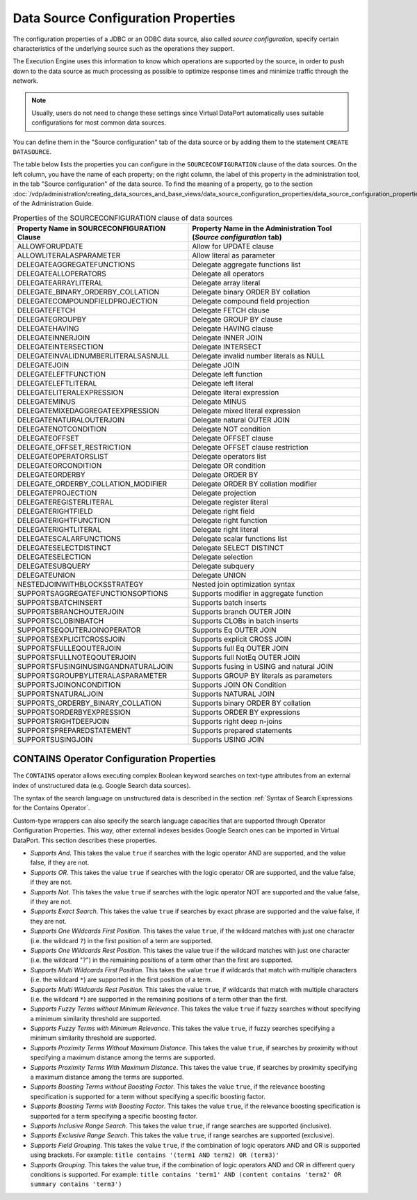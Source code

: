 ====================================
Data Source Configuration Properties
====================================

The configuration properties of a JDBC or an ODBC data source, also
called *source configuration*, specify certain characteristics of the
underlying source such as the operations they support.

The Execution Engine uses this information to know which operations are
supported by the source, in order to push down to the data source as
much processing as possible to optimize response times and minimize
traffic through the network.

.. note:: Usually, users do not need to change these settings since
   Virtual DataPort automatically uses suitable configurations for most
   common data sources.

You can define them in the "Source configuration" tab of the data source or by adding them
to the statement ``CREATE DATASOURCE``.

The table below lists the properties you can configure in the
``SOURCECONFIGURATION`` clause of the data sources. On the left column, you have the name of each property;
on the right column, the label of this property in the administration tool, in the tab "Source configuration" of the data source.
To find the meaning of a property, go to the section :doc:`/vdp/administration/creating_data_sources_and_base_views/data_source_configuration_properties/data_source_configuration_properties` of the Administration Guide.

.. table:: Properties of the SOURCECONFIGURATION clause of data sources
   :name: Properties of the SOURCECONFIGURATION clause of data sources

   +----------------------------------------+--------------------------------------+
   | Property Name in SOURCECONFIGURATION   | Property Name in the Administration  |
   | Clause                                 | Tool (*Source configuration* tab)    |
   +========================================+======================================+
   | ALLOWFORUPDATE                         | Allow for UPDATE clause              |
   +----------------------------------------+--------------------------------------+
   | ALLOWLITERALASPARAMETER                | Allow literal as parameter           |
   +----------------------------------------+--------------------------------------+
   | DELEGATEAGGREGATEFUNCTIONS             | Delegate aggregate functions list    |
   +----------------------------------------+--------------------------------------+
   | DELEGATEALLOPERATORS                   | Delegate all operators               |
   +----------------------------------------+--------------------------------------+
   | DELEGATEARRAYLITERAL                   | Delegate array literal               |
   +----------------------------------------+--------------------------------------+
   | DELEGATE\_BINARY\_ORDERBY\_COLLATION   | Delegate binary ORDER BY collation   |
   +----------------------------------------+--------------------------------------+
   | DELEGATECOMPOUNDFIELDPROJECTION        | Delegate compound field projection   |
   +----------------------------------------+--------------------------------------+
   | DELEGATEFETCH                          | Delegate FETCH clause                |
   +----------------------------------------+--------------------------------------+
   | DELEGATEGROUPBY                        | Delegate GROUP BY clause             |
   +----------------------------------------+--------------------------------------+
   | DELEGATEHAVING                         | Delegate HAVING clause               |
   +----------------------------------------+--------------------------------------+
   | DELEGATEINNERJOIN                      | Delegate INNER JOIN                  |
   +----------------------------------------+--------------------------------------+
   | DELEGATEINTERSECTION                   | Delegate INTERSECT                   |
   +----------------------------------------+--------------------------------------+
   | DELEGATEINVALIDNUMBERLITERALSASNULL    | Delegate invalid number literals as  |
   |                                        | NULL                                 |
   +----------------------------------------+--------------------------------------+
   | DELEGATEJOIN                           | Delegate JOIN                        |
   +----------------------------------------+--------------------------------------+
   | DELEGATELEFTFUNCTION                   | Delegate left function               |
   +----------------------------------------+--------------------------------------+
   | DELEGATELEFTLITERAL                    | Delegate left literal                |
   +----------------------------------------+--------------------------------------+
   | DELEGATELITERALEXPRESSION              | Delegate literal expression          |
   +----------------------------------------+--------------------------------------+
   | DELEGATEMINUS                          | Delegate MINUS                       |
   +----------------------------------------+--------------------------------------+
   | DELEGATEMIXEDAGGREGATEEXPRESSION       | Delegate mixed literal expression    |
   +----------------------------------------+--------------------------------------+
   | DELEGATENATURALOUTERJOIN               | Delegate natural OUTER JOIN          |
   +----------------------------------------+--------------------------------------+
   | DELEGATENOTCONDITION                   | Delegate NOT condition               |
   +----------------------------------------+--------------------------------------+
   | DELEGATEOFFSET                         | Delegate OFFSET clause               |
   +----------------------------------------+--------------------------------------+
   | DELEGATE\_OFFSET\_RESTRICTION          | Delegate OFFSET clause restriction   |
   +----------------------------------------+--------------------------------------+
   | DELEGATEOPERATORSLIST                  | Delegate operators list              |
   +----------------------------------------+--------------------------------------+
   | DELEGATEORCONDITION                    | Delegate OR condition                |
   +----------------------------------------+--------------------------------------+
   | DELEGATEORDERBY                        | Delegate ORDER BY                    |
   +----------------------------------------+--------------------------------------+
   | DELEGATE\_ORDERBY\_COLLATION\_MODIFIER | Delegate ORDER BY collation modifier |
   +----------------------------------------+--------------------------------------+
   | DELEGATEPROJECTION                     | Delegate projection                  |
   +----------------------------------------+--------------------------------------+
   | DELEGATEREGISTERLITERAL                | Delegate register literal            |
   +----------------------------------------+--------------------------------------+
   | DELEGATERIGHTFIELD                     | Delegate right field                 |
   +----------------------------------------+--------------------------------------+
   | DELEGATERIGHTFUNCTION                  | Delegate right function              |
   +----------------------------------------+--------------------------------------+
   | DELEGATERIGHTLITERAL                   | Delegate right literal               |
   +----------------------------------------+--------------------------------------+
   | DELEGATESCALARFUNCTIONS                | Delegate scalar functions list       |
   +----------------------------------------+--------------------------------------+
   | DELEGATESELECTDISTINCT                 | Delegate SELECT DISTINCT             |
   +----------------------------------------+--------------------------------------+
   | DELEGATESELECTION                      | Delegate selection                   |
   +----------------------------------------+--------------------------------------+
   | DELEGATESUBQUERY                       | Delegate subquery                    |
   +----------------------------------------+--------------------------------------+
   | DELEGATEUNION                          | Delegate UNION                       |
   +----------------------------------------+--------------------------------------+
   | NESTEDJOINWITHBLOCKSSTRATEGY           | Nested join optimization syntax      |
   +----------------------------------------+--------------------------------------+
   | SUPPORTSAGGREGATEFUNCTIONSOPTIONS      | Supports modifier in aggregate       |
   |                                        | function                             |
   +----------------------------------------+--------------------------------------+
   | SUPPORTSBATCHINSERT                    | Supports batch inserts               |
   +----------------------------------------+--------------------------------------+
   | SUPPORTSBRANCHOUTERJOIN                | Supports branch OUTER JOIN           |
   +----------------------------------------+--------------------------------------+
   | SUPPORTSCLOBINBATCH                    | Supports CLOBs in batch inserts      |
   +----------------------------------------+--------------------------------------+
   | SUPPORTSEQOUTERJOINOPERATOR            | Supports Eq OUTER JOIN               |
   +----------------------------------------+--------------------------------------+
   | SUPPORTSEXPLICITCROSSJOIN              | Supports explicit CROSS JOIN         |
   +----------------------------------------+--------------------------------------+
   | SUPPORTSFULLEQOUTERJOIN                | Supports full Eq OUTER JOIN          |
   +----------------------------------------+--------------------------------------+
   | SUPPORTSFULLNOTEQOUTERJOIN             | Supports full NotEq OUTER JOIN       |
   +----------------------------------------+--------------------------------------+
   | SUPPORTSFUSINGINUSINGANDNATURALJOIN    | Supports fusing in USING and natural |
   |                                        | JOIN                                 |
   +----------------------------------------+--------------------------------------+
   | SUPPORTSGROUPBYLITERALASPARAMETER      | Supports GROUP BY literals as        |
   |                                        | parameters                           |
   +----------------------------------------+--------------------------------------+
   | SUPPORTSJOINONCONDITION                | Supports JOIN ON Condition           |
   +----------------------------------------+--------------------------------------+
   | SUPPORTSNATURALJOIN                    | Supports NATURAL JOIN                |
   +----------------------------------------+--------------------------------------+
   | SUPPORTS\_ORDERBY\_BINARY\_COLLATION   | Supports binary ORDER BY collation   |
   +----------------------------------------+--------------------------------------+
   | SUPPORTSORDERBYEXPRESSION              | Supports ORDER BY expressions        |
   +----------------------------------------+--------------------------------------+
   | SUPPORTSRIGHTDEEPJOIN                  | Supports right deep n-joins          |
   +----------------------------------------+--------------------------------------+
   | SUPPORTSPREPAREDSTATEMENT              | Supports prepared statements         |
   +----------------------------------------+--------------------------------------+
   | SUPPORTSUSINGJOIN                      | Supports USING JOIN                  |
   +----------------------------------------+--------------------------------------+

CONTAINS Operator Configuration Properties
=================================================================================

The ``CONTAINS`` operator allows executing complex Boolean keyword
searches on text-type attributes from an external index of unstructured
data (e.g. Google Search data sources).

The syntax of the search language on unstructured data is described in the
section :ref:`Syntax of Search Expressions for the Contains Operator`.

Custom-type wrappers can also specify the search language capacities
that are supported through Operator Configuration Properties. This way,
other external indexes besides Google Search ones can be
imported in Virtual DataPort. This section describes these properties.

-  *Supports And*. This takes the value ``true`` if searches with the
   logic operator AND are supported, and the value false, if they are
   not.
-  *Supports OR*. This takes the value ``true`` if searches with the
   logic operator OR are supported, and the value false, if they are
   not.
-  *Supports Not*. This takes the value ``true`` if searches with the
   logic operator NOT are supported and the value false, if they are
   not.
-  *Supports Exact Search*. This takes the value ``true`` if searches by
   exact phrase are supported and the value false, if they are not.
-  *Supports One Wildcards First Position*. This takes the value
   ``true``, if the wildcard matches with just one character (i.e. the
   wildcard ``?``) in the first position of a term are supported.
-  *Supports One Wildcards Rest Position*. This takes the value true if
   the wildcard matches with just one character (i.e. the wildcard "?")
   in the remaining positions of a term other than the first are
   supported.
-  *Supports Multi Wildcards First Position*. This takes the value
   ``true`` if wildcards that match with multiple characters (i.e. the
   wildcard ``*``) are supported in the first position of a term.
-  *Supports Multi Wildcards Rest Position*. This takes the value
   ``true``, if wildcards that match with multiple characters (i.e. the
   wildcard ``*``) are supported in the remaining positions of a term
   other than the first.
-  *Supports Fuzzy Terms without Minimum Relevance*. This takes the
   value ``true`` if fuzzy searches without specifying a minimum
   similarity threshold are supported.
-  *Supports Fuzzy Terms with Minimum Relevance*. This takes the value
   ``true``, if fuzzy searches specifying a minimum similarity threshold
   are supported.
-  *Supports Proximity Terms Without Maximum Distance*. This takes the
   value ``true``, if searches by proximity without specifying a maximum
   distance among the terms are supported.
-  *Supports Proximity Terms With Maximum Distance*. This takes the
   value ``true``, if searches by proximity specifying a maximum
   distance among the terms are supported.
-  *Supports Boosting Terms without Boosting Factor*. This takes the
   value ``true``, if the relevance boosting specification is supported
   for a term without specifying a specific boosting factor.
-  *Supports Boosting Terms with Boosting Factor*. This takes the value
   ``true``, if the relevance boosting specification is supported for a
   term specifying a specific boosting factor.
-  *Supports Inclusive Range Search*. This takes the value ``true``, if
   range searches are supported (inclusive).
-  *Supports Exclusive Range Search*. This takes the value ``true``, if
   range searches are supported (exclusive).
-  *Supports Field Grouping*. This takes the value ``true``, if the
   combination of logic operators AND and OR is supported using
   brackets. For example:
   ``title contains '(term1 AND term2) OR (term3)'``
-  *Supports Grouping*. This takes the value true, if the combination of
   logic operators AND and OR in different query conditions is
   supported. For example:
   ``title contains 'term1' AND (content contains 'term2' OR summary contains 'term3')``
